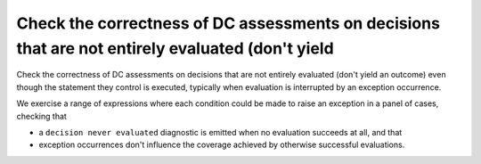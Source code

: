 Check the correctness of DC assessments on decisions that are not entirely evaluated (don't yield
=================================================================================================

Check the correctness of DC assessments on decisions that are not entirely evaluated (don't yield
an outcome) even though the statement they control is executed, typically when
evaluation is interrupted by an exception occurrence.

We exercise a range of expressions where each condition could be made to raise
an exception in a panel of cases, checking that

* a ``decision never evaluated`` diagnostic is emitted when no evaluation
  succeeds at all, and that

* exception occurrences don't influence the coverage achieved by otherwise
  successful evaluations.


.. qmlink:: TCIndexImporter

   *



